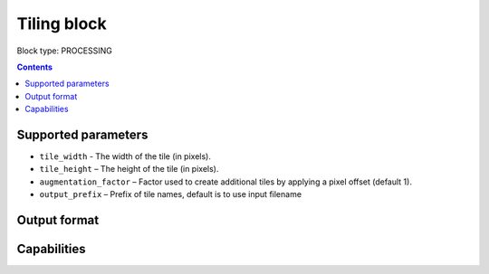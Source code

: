.. _tiling-block:

Tiling block
============

Block type: PROCESSING

.. contents::

Supported parameters
--------------------

* ``tile_width`` - The width of the tile (in pixels).
* ``tile_height`` – The height of the tile (in pixels).
* ``augmentation_factor`` – Factor used to create additional tiles by applying a pixel offset (default 1).
* ``output_prefix`` – Prefix of tile names, default is to use input filename


Output format
-------------

Capabilities
------------
